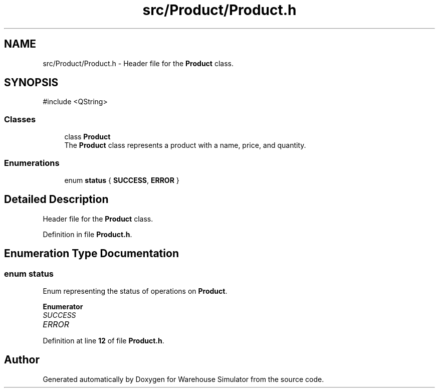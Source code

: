 .TH "src/Product/Product.h" 3 "Version 1.0.0" "Warehouse Simulator" \" -*- nroff -*-
.ad l
.nh
.SH NAME
src/Product/Product.h \- Header file for the \fBProduct\fP class\&.  

.SH SYNOPSIS
.br
.PP
\fR#include <QString>\fP
.br

.SS "Classes"

.in +1c
.ti -1c
.RI "class \fBProduct\fP"
.br
.RI "The \fBProduct\fP class represents a product with a name, price, and quantity\&. "
.in -1c
.SS "Enumerations"

.in +1c
.ti -1c
.RI "enum \fBstatus\fP { \fBSUCCESS\fP, \fBERROR\fP }"
.br
.in -1c
.SH "Detailed Description"
.PP 
Header file for the \fBProduct\fP class\&. 


.PP
Definition in file \fBProduct\&.h\fP\&.
.SH "Enumeration Type Documentation"
.PP 
.SS "enum \fBstatus\fP"
Enum representing the status of operations on \fBProduct\fP\&. 
.PP
\fBEnumerator\fP
.in +1c
.TP
\fB\fISUCCESS \fP\fP
.TP
\fB\fIERROR \fP\fP
.PP
Definition at line \fB12\fP of file \fBProduct\&.h\fP\&.
.SH "Author"
.PP 
Generated automatically by Doxygen for Warehouse Simulator from the source code\&.
